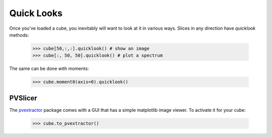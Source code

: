 Quick Looks
===========

Once you've loaded a cube, you inevitably will want to look at it in various
ways.  Slices in any direction have `quicklook` methods:

    >>> cube[50,:,:].quicklook() # show an image
    >>> cube[:, 50, 50].quicklook() # plot a spectrum

The same can be done with moments:

    >>> cube.moment0(axis=0).quicklook()

PVSlicer
--------
The `pvextractor <http://pvextractor.readthedocs.org/en/latest/>`_ package
comes with a GUI that has a simple matplotlib image viewer.  To activate it
for your cube:

    >>> cube.to_pvextractor()
